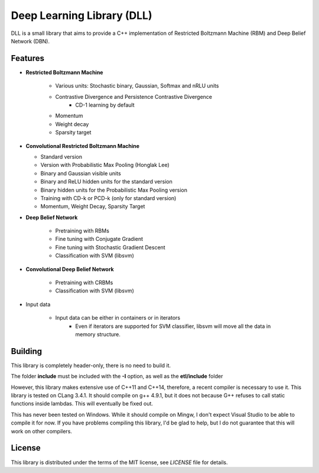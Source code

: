 Deep Learning Library (DLL)
===========================

DLL is a small library that aims to provide a C++ implementation of
Restricted Boltzmann Machine (RBM) and Deep Belief Network (DBN).

Features
--------

* **Restricted Boltzmann Machine**

   * Various units: Stochastic binary, Gaussian, Softmax and nRLU units
   * Contrastive Divergence and Persistence Contrastive Divergence
      * CD-1 learning by default
   * Momentum
   * Weight decay
   * Sparsity target

* **Convolutional Restricted Boltzmann Machine**

  * Standard version
  * Version with Probabilistic Max Pooling (Honglak Lee)
  * Binary and Gaussian visible units
  * Binary and ReLU hidden units for the standard version
  * Binary hidden units for the Probabilistic Max Pooling version
  * Training with CD-k or PCD-k (only for standard version)
  * Momentum, Weight Decay, Sparsity Target

* **Deep Belief Network**

   * Pretraining with RBMs
   * Fine tuning with Conjugate Gradient
   * Fine tuning with Stochastic Gradient Descent
   * Classification with SVM (libsvm)

* **Convolutional Deep Belief Network**

   * Pretraining with CRBMs
   * Classification with SVM (libsvm)

* Input data

   * Input data can be either in containers or in iterators
      * Even if iterators are supported for SVM classifier, libsvm will move all
        the data in memory structure.

Building
--------

This library is completely header-only, there is no need to build it.

The folder **include** must be included with the **-I** option, as well as the
**etl/include** folder

However, this library makes extensive use of C++11 and C++14, therefore, a
recent compiler is necessary to use it. This library is tested on CLang 3.4.1.
It should compile on g++ 4.9.1, but it does not because G++ refuses to call
static functions inside lambdas.  This will eventually be fixed out.

This has never been tested on Windows. While it should compile on Mingw, I don't
expect Visual Studio to be able to compile it for now. If you have problems
compiling this library, I'd be glad to help, but I do not guarantee that this
will work on other compilers.

License
-------

This library is distributed under the terms of the MIT license, see `LICENSE`
file for details.
